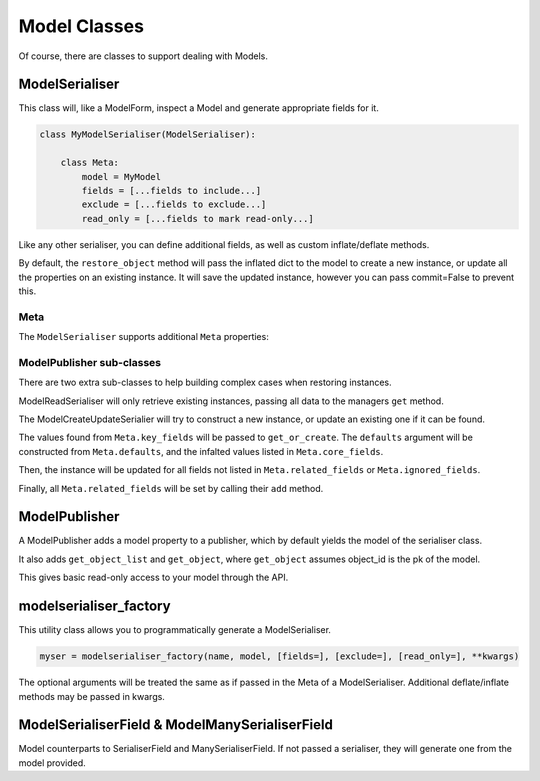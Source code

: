 =============
Model Classes
=============

Of course, there are classes to support dealing with Models.

ModelSerialiser
===============

This class will, like a ModelForm, inspect a Model and generate appropriate
fields for it.

.. code-block:: python

    class MyModelSerialiser(ModelSerialiser):

        class Meta:
            model = MyModel
            fields = [...fields to include...]
            exclude = [...fields to exclude...]
            read_only = [...fields to mark read-only...]

Like any other serialiser, you can define additional fields, as well as custom
inflate/deflate methods.

By default, the ``restore_object`` method will pass the inflated dict to the
model to create a new instance, or update all the properties on an existing
instance.  It will save the updated instance, however you can pass commit=False
to prevent this.


Meta
----

The ``ModelSerialiser`` supports additional ``Meta`` properties:

.. class:: ModelMeta

    .. attribute:: model

        Default: None
        The model this ``Serialiser`` is for

    .. attribute:: fields

        Default: ()
        The list of fields to use from the Model

    .. attribute:: exclude

        Default: ()
        The list of fields to ignore from the Model

    .. attribute:: read_only_fields

        Default: ()
        The list of fields from the Model to mark as read-only

    .. attribute:: related_fields

        Default: ()

    .. attribute:: ignore_fields

        Default: ()
        When restoring an object, the fields which should not be passed to the
        instance.

    .. attribute:: key_fields

        Default: ('id',)
        When trying to ``get_or_create`` a model instance, which fields from
        the inflated data should be used to match the model.

    .. attribute:: defaults

        Default: {}
        When trying to ``get_or_create`` a model instance, additional default
        values to pass.

    .. attribute:: core_fields

        Default: ()
        When trying to ``get_or_create`` a model instance, additional fields to
        include in the defaults dict.

ModelPublisher sub-classes
--------------------------

There are two extra sub-classes to help building complex cases when restoring
instances.

ModelReadSerialiser will only retrieve existing instances, passing all data to
the managers ``get`` method.

The ModelCreateUpdateSerialier will try to construct a new instance, or update
an existing one if it can be found.

The values found from ``Meta.key_fields`` will be passed to ``get_or_create``.
The ``defaults`` argument will be constructed from ``Meta.defaults``, and the
infalted values listed in ``Meta.core_fields``.

Then, the instance will be updated for all fields not listed in
``Meta.related_fields`` or ``Meta.ignored_fields``.

Finally, all ``Meta.related_fields`` will be set by calling their ``add`` method.

ModelPublisher
==============

A ModelPublisher adds a model property to a publisher, which by default yields
the model of the serialiser class.

It also adds ``get_object_list`` and ``get_object``, where ``get_object``
assumes object_id is the pk of the model.

This gives basic read-only access to your model through the API.

modelserialiser_factory
=======================

This utility class allows you to programmatically generate a ModelSerialiser.

.. code-block:: python

    myser = modelserialiser_factory(name, model, [fields=], [exclude=], [read_only=], **kwargs)

The optional arguments will be treated the same as if passed in the Meta of a
ModelSerialiser.  Additional deflate/inflate methods may be passed in kwargs.

ModelSerialiserField & ModelManySerialiserField
===============================================

Model counterparts to SerialiserField and ManySerialiserField.  If not passed a
serialiser, they will generate one from the model provided.

